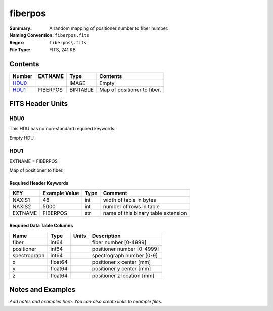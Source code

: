 ========
fiberpos
========

:Summary: A random mapping of positioner number to fiber number.
:Naming Convention: ``fiberpos.fits``
:Regex: ``fiberpos\.fits``
:File Type: FITS, 241 KB

Contents
========

====== ======== ======== ===================
Number EXTNAME  Type     Contents
====== ======== ======== ===================
HDU0_           IMAGE    Empty
HDU1_  FIBERPOS BINTABLE Map of positioner to fiber.
====== ======== ======== ===================


FITS Header Units
=================

HDU0
----

This HDU has no non-standard required keywords.

Empty HDU.

HDU1
----

EXTNAME = FIBERPOS

Map of positioner to fiber.

Required Header Keywords
~~~~~~~~~~~~~~~~~~~~~~~~

======= ============= ==== ===================================
KEY     Example Value Type Comment
======= ============= ==== ===================================
NAXIS1  48            int  width of table in bytes
NAXIS2  5000          int  number of rows in table
EXTNAME FIBERPOS      str  name of this binary table extension
======= ============= ==== ===================================

Required Data Table Columns
~~~~~~~~~~~~~~~~~~~~~~~~~~~

============ ======= ===== ==========================
Name         Type    Units Description
============ ======= ===== ==========================
fiber        int64         fiber number [0-4999]
positioner   int64         positioner number [0-4999]
spectrograph int64         spectrograph number [0-9]
x            float64       positioner x center [mm]
y            float64       positioner y center [mm]
z            float64       positioner z location [mm]
============ ======= ===== ==========================


Notes and Examples
==================

*Add notes and examples here.  You can also create links to example files.*
